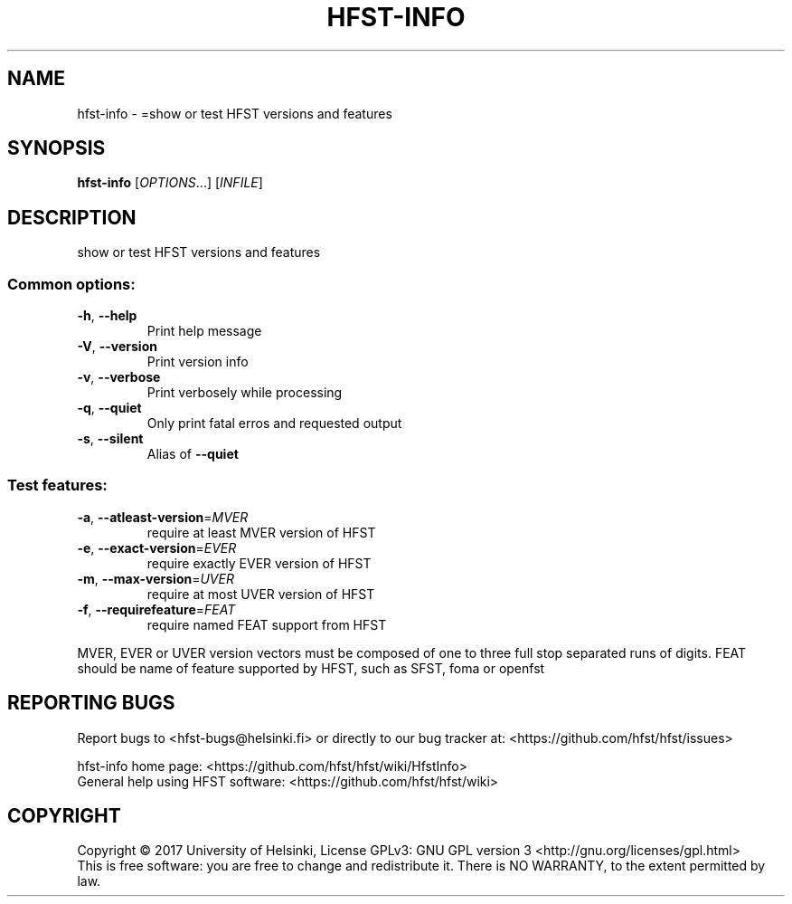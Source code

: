 .\" DO NOT MODIFY THIS FILE!  It was generated by help2man 1.47.3.
.TH HFST-INFO "1" "August 2018" "HFST" "User Commands"
.SH NAME
hfst-info \- =show or test HFST versions and features
.SH SYNOPSIS
.B hfst-info
[\fI\,OPTIONS\/\fR...] [\fI\,INFILE\/\fR]
.SH DESCRIPTION
show or test HFST versions and features
.SS "Common options:"
.TP
\fB\-h\fR, \fB\-\-help\fR
Print help message
.TP
\fB\-V\fR, \fB\-\-version\fR
Print version info
.TP
\fB\-v\fR, \fB\-\-verbose\fR
Print verbosely while processing
.TP
\fB\-q\fR, \fB\-\-quiet\fR
Only print fatal erros and requested output
.TP
\fB\-s\fR, \fB\-\-silent\fR
Alias of \fB\-\-quiet\fR
.SS "Test features:"
.TP
\fB\-a\fR, \fB\-\-atleast\-version\fR=\fI\,MVER\/\fR
require at least MVER version of HFST
.TP
\fB\-e\fR, \fB\-\-exact\-version\fR=\fI\,EVER\/\fR
require exactly EVER version of HFST
.TP
\fB\-m\fR, \fB\-\-max\-version\fR=\fI\,UVER\/\fR
require at most UVER version of HFST
.TP
\fB\-f\fR, \fB\-\-requirefeature\fR=\fI\,FEAT\/\fR
require named FEAT support from HFST
.PP
MVER, EVER or UVER version vectors must be composed of one to three full stop separated runs of digits.
FEAT should be name of feature supported by HFST, such as SFST, foma or openfst
.SH "REPORTING BUGS"
Report bugs to <hfst\-bugs@helsinki.fi> or directly to our bug tracker at:
<https://github.com/hfst/hfst/issues>
.PP
hfst\-info home page:
<https://github.com/hfst/hfst/wiki/HfstInfo>
.br
General help using HFST software:
<https://github.com/hfst/hfst/wiki>
.SH COPYRIGHT
Copyright \(co 2017 University of Helsinki,
License GPLv3: GNU GPL version 3 <http://gnu.org/licenses/gpl.html>
.br
This is free software: you are free to change and redistribute it.
There is NO WARRANTY, to the extent permitted by law.
